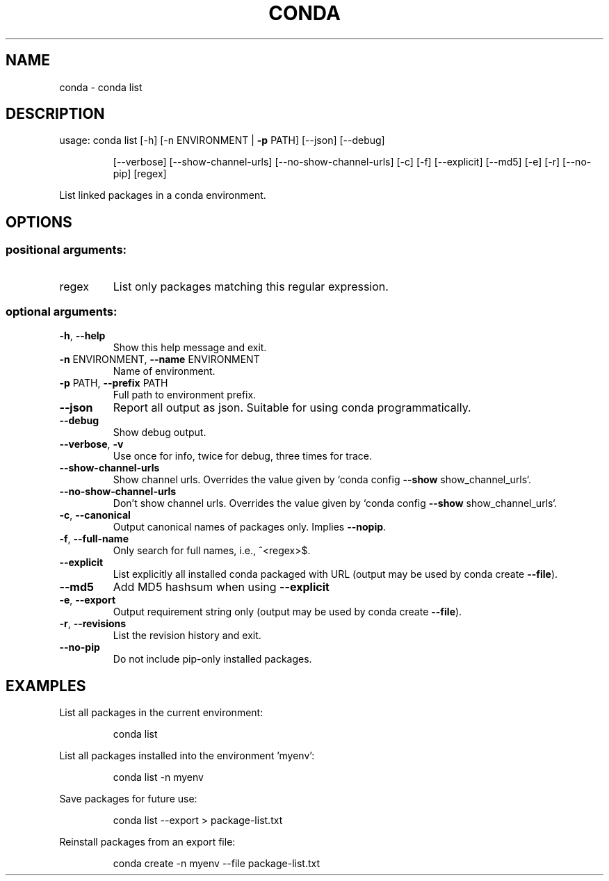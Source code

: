.\" DO NOT MODIFY THIS FILE!  It was generated by help2man 1.46.4.
.TH CONDA "1" "1월 2019" "Anaconda, Inc." "User Commands"
.SH NAME
conda \- conda list
.SH DESCRIPTION
usage: conda list [\-h] [\-n ENVIRONMENT | \fB\-p\fR PATH] [\-\-json] [\-\-debug]
.IP
[\-\-verbose] [\-\-show\-channel\-urls] [\-\-no\-show\-channel\-urls]
[\-c] [\-f] [\-\-explicit] [\-\-md5] [\-e] [\-r] [\-\-no\-pip]
[regex]
.PP
List linked packages in a conda environment.
.SH OPTIONS
.SS "positional arguments:"
.TP
regex
List only packages matching this regular expression.
.SS "optional arguments:"
.TP
\fB\-h\fR, \fB\-\-help\fR
Show this help message and exit.
.TP
\fB\-n\fR ENVIRONMENT, \fB\-\-name\fR ENVIRONMENT
Name of environment.
.TP
\fB\-p\fR PATH, \fB\-\-prefix\fR PATH
Full path to environment prefix.
.TP
\fB\-\-json\fR
Report all output as json. Suitable for using conda
programmatically.
.TP
\fB\-\-debug\fR
Show debug output.
.TP
\fB\-\-verbose\fR, \fB\-v\fR
Use once for info, twice for debug, three times for
trace.
.TP
\fB\-\-show\-channel\-urls\fR
Show channel urls. Overrides the value given by `conda
config \fB\-\-show\fR show_channel_urls`.
.TP
\fB\-\-no\-show\-channel\-urls\fR
Don't show channel urls. Overrides the value given by
`conda config \fB\-\-show\fR show_channel_urls`.
.TP
\fB\-c\fR, \fB\-\-canonical\fR
Output canonical names of packages only. Implies \fB\-\-nopip\fR.
.TP
\fB\-f\fR, \fB\-\-full\-name\fR
Only search for full names, i.e., ^<regex>$.
.TP
\fB\-\-explicit\fR
List explicitly all installed conda packaged with URL
(output may be used by conda create \fB\-\-file\fR).
.TP
\fB\-\-md5\fR
Add MD5 hashsum when using \fB\-\-explicit\fR
.TP
\fB\-e\fR, \fB\-\-export\fR
Output requirement string only (output may be used by
conda create \fB\-\-file\fR).
.TP
\fB\-r\fR, \fB\-\-revisions\fR
List the revision history and exit.
.TP
\fB\-\-no\-pip\fR
Do not include pip\-only installed packages.
.SH EXAMPLES
List all packages in the current environment:
.IP
conda list
.PP
List all packages installed into the environment 'myenv':
.IP
conda list \-n myenv
.PP
Save packages for future use:
.IP
conda list \-\-export > package\-list.txt
.PP
Reinstall packages from an export file:
.IP
conda create \-n myenv \-\-file package\-list.txt
